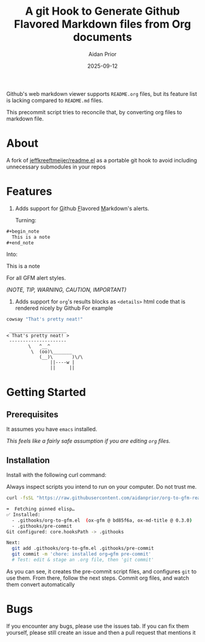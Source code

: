 #+title: A git Hook to Generate Github Flavored Markdown files from Org documents
#+author: Aidan Prior
#+date: 2025-09-12
#+options: toc:nil

Github's web markdown viewer supports =README.org= files, but its feature list is lacking compared to =README.md= files.

This precommit script tries to reconcile that, by converting org files to markdown file.

* About
A fork of [[https://github.com/jeffkreeftmeijer/readme.el][jeffkreeftmeijer/readme.el]] as a portable git hook to avoid including unnecessary submodules in your repos

* Features

1. Adds support for _G_​ithub _F_​lavored _M_​arkdown's alerts.

  Turning: 
#+begin_src org
#+begin_note
  This is a note
#+end_note
#+end_src

  Into:
#+begin_note
  This is a note
#+end_note

  For all GFM alert styles.

  /(NOTE, TIP, WARNING, CAUTION, IMPORTANT)/

2. Adds support for =org='s results blocks as =<details>= html code that is rendered nicely by Github
  For example
#+begin_src sh :results output verbatium :exports both
cowsay "That's pretty neat!"
#+end_src

#+RESULTS:
:  _____________________
: < That's pretty neat! >
:  ---------------------
:         \   ^__^
:          \  (oo)\_______
:             (__)\       )\/\
:                 ||----w |
:                 ||     ||

* Getting Started
** Prerequisites
It assumes you have =emacs= installed.

/This feels like a fairly safe assumption if you are editing =org= files./
** Installation
Install with the following curl command:
    #+begin_warning
    Always inspect scripts you intend to run on your computer. Do not trust me.
    #+end_warning
    #+begin_src sh :results output code :exports both
    curl -fsSL "https://raw.githubusercontent.com/aidanprior/org-to-gfm-readme-md/refs/heads/main/install.sh" | sh
    #+end_src

#+RESULTS:
#+begin_src sh
➡️  Fetching pinned elisp…
✅ Installed:
  - .githooks/org-to-gfm.el  (ox-gfm @ bd85f6a, ox-md-title @ 0.3.0)
  - .githooks/pre-commit
Git configured: core.hooksPath -> .githooks

Next:
  git add .githooks/org-to-gfm.el .githooks/pre-commit
  git commit -m 'chore: installed org→gfm pre-commit'
  # Test: edit & stage an .org file, then 'git commit'

#+end_src

As you can see, it creates the pre-commit script files, and configures =git= to use them.
From there, follow the next steps. Commit org files, and watch them convert automatically

* Bugs
        If you encounter any bugs, please use the issues tab.
        If you can fix them yourself, please still create an issue and then a pull request that mentions it
